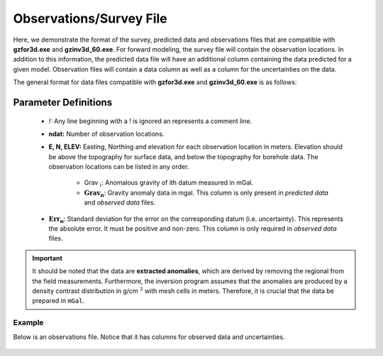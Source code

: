 .. _gravfile:

Observations/Survey File
========================

Here, we demonstrate the format of the survey, predicted data and observations files that are compatible with **gzfor3d.exe** and **gzinv3d_60.exe**. For forward modeling, the survey file will contain the observation locations. In addition to this information, the predicted data file will have an additional column containing the data predicted for a given model. Observation files will contain a data column as well as a column for the uncertainties on the data.

The general format for data files compatible with **gzfor3d.exe** and **gzinv3d_60.exe** is as follows:

.. figure:: ../../images/gravObs.png
    :align: center
    :width: 500

Parameter Definitions
^^^^^^^^^^^^^^^^^^^^^

    - *!:* Any line beginning with a ! is ignored an represents a comment line.

    - **ndat:** Number of observation locations.

    - **E, N, ELEV:** Easting, Northing and elevation for each observation location in meters. Elevation should be above the topography for surface data, and below the topography for borehole data. The observation locations can be listed in any order.

	-  Grav :math:`_i`: Anomalous gravity of ith datum measured in mGal.

	-  :math:`\mathbf{Grav_n}`: Gravity anomaly data in mgal. This column is only present in *predicted data* and *observed data* files.

    -  :math:`\mathbf{Err_n}`: Standard deviation for the error on the corresponding datum (i.e. uncertainty). This represents the absolute error. It must be positive and non-zero. This column is only required in *observed data* files.



.. important:: It should be noted that the data are **extracted anomalies**, which are derived by removing the regional from the field measurements. Furthermore, the inversion program assumes that the anomalies are produced by a density contrast distribution in g/cm :math:`^3` with mesh cells in meters. Therefore, it is crucial that the data be prepared in ``mGal``.


Example 
-------

Below is an observations file. Notice that it has columns for observed data and uncertainties.


.. figure:: ../../images/gravObsEx.png
    :align: center
    :width: 500



